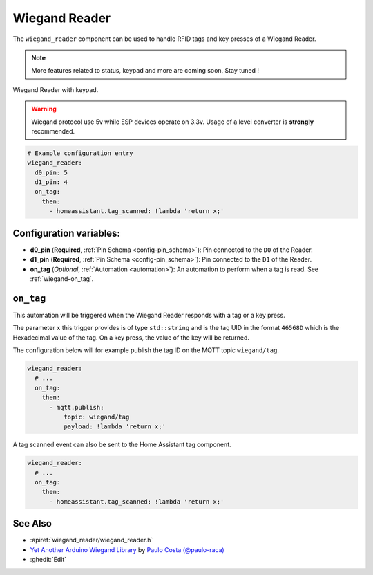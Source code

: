 Wiegand Reader
==============

.. seo::
    :description: Instructions for setting up a Wiegand Reader or keypad with ESPHome.
    :image: wiegand.png
    :keywords: wiegand, reader, keypad, security, RFID

The ``wiegand_reader`` component can be used to handle RFID tags and key presses of a Wiegand Reader.

.. note::

    More features related to status, keypad and more are coming soon, Stay tuned !

.. figure:: images/wiegand_reader.png
    :align: center
    :width: 70.0%

    Wiegand Reader with keypad.

.. warning::

    Wiegand protocol use 5v while ESP devices operate on 3.3v.
    Usage of a level converter is **strongly** recommended.

.. code-block:: yaml

    # Example configuration entry
    wiegand_reader:
      d0_pin: 5
      d1_pin: 4
      on_tag:
        then:
          - homeassistant.tag_scanned: !lambda 'return x;'

Configuration variables:
------------------------
- **d0_pin** (**Required**, :ref:`Pin Schema <config-pin_schema>`): Pin connected to the ``D0`` of the Reader.
- **d1_pin** (**Required**, :ref:`Pin Schema <config-pin_schema>`): Pin connected to the ``D1`` of the Reader.
- **on_tag** (*Optional*, :ref:`Automation <automation>`): An automation to perform
  when a tag is read. See :ref:`wiegand-on_tag`.

.. _wiegand-on_tag:

``on_tag``
----------

This automation will be triggered when the Wiegand Reader responds with a tag or a key press.

The parameter ``x`` this trigger provides is of type ``std::string`` and is the tag UID in the format
``46568D`` which is the Hexadecimal value of the tag. On a key press, the value of the key will be returned.

The configuration below will for example publish the tag ID on the MQTT topic ``wiegand/tag``.

.. code-block:: yaml

    wiegand_reader:
      # ...
      on_tag:
        then:
          - mqtt.publish:
              topic: wiegand/tag
              payload: !lambda 'return x;'

A tag scanned event can also be sent to the Home Assistant tag component.

.. code-block:: yaml

    wiegand_reader:
      # ...
      on_tag:
        then:
          - homeassistant.tag_scanned: !lambda 'return x;'


See Also
--------

- :apiref:`wiegand_reader/wiegand_reader.h`
- `Yet Another Arduino Wiegand Library <https://github.com/paulo-raca/YetAnotherArduinoWiegandLibrary>`__ by `Paulo Costa (@paulo-raca) <https://github.com/paulo-raca>`__
- :ghedit:`Edit`
